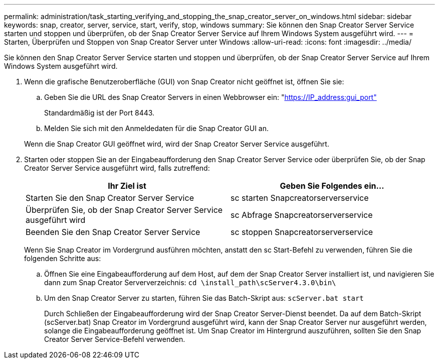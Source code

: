 ---
permalink: administration/task_starting_verifying_and_stopping_the_snap_creator_server_on_windows.html 
sidebar: sidebar 
keywords: snap, creator, server, service, start, verify, stop, windows 
summary: Sie können den Snap Creator Server Service starten und stoppen und überprüfen, ob der Snap Creator Server Service auf Ihrem Windows System ausgeführt wird. 
---
= Starten, Überprüfen und Stoppen von Snap Creator Server unter Windows
:allow-uri-read: 
:icons: font
:imagesdir: ../media/


[role="lead"]
Sie können den Snap Creator Server Service starten und stoppen und überprüfen, ob der Snap Creator Server Service auf Ihrem Windows System ausgeführt wird.

. Wenn die grafische Benutzeroberfläche (GUI) von Snap Creator nicht geöffnet ist, öffnen Sie sie:
+
.. Geben Sie die URL des Snap Creator Servers in einen Webbrowser ein: "https://IP_address:gui_port"[]
+
Standardmäßig ist der Port 8443.

.. Melden Sie sich mit den Anmeldedaten für die Snap Creator GUI an.


+
Wenn die Snap Creator GUI geöffnet wird, wird der Snap Creator Server Service ausgeführt.

. Starten oder stoppen Sie an der Eingabeaufforderung den Snap Creator Server Service oder überprüfen Sie, ob der Snap Creator Server Service ausgeführt wird, falls zutreffend:
+
|===
| Ihr Ziel ist | Geben Sie Folgendes ein... 


 a| 
Starten Sie den Snap Creator Server Service
 a| 
sc starten Snapcreatorserverservice



 a| 
Überprüfen Sie, ob der Snap Creator Server Service ausgeführt wird
 a| 
sc Abfrage Snapcreatorserverservice



 a| 
Beenden Sie den Snap Creator Server Service
 a| 
sc stoppen Snapcreatorserverservice

|===
+
Wenn Sie Snap Creator im Vordergrund ausführen möchten, anstatt den sc Start-Befehl zu verwenden, führen Sie die folgenden Schritte aus:

+
.. Öffnen Sie eine Eingabeaufforderung auf dem Host, auf dem der Snap Creator Server installiert ist, und navigieren Sie dann zum Snap Creator Serververzeichnis: `cd \install_path\scServer4.3.0\bin\`
.. Um den Snap Creator Server zu starten, führen Sie das Batch-Skript aus:
`scServer.bat start`
+
Durch Schließen der Eingabeaufforderung wird der Snap Creator Server-Dienst beendet. Da auf dem Batch-Skript (scServer.bat) Snap Creator im Vordergrund ausgeführt wird, kann der Snap Creator Server nur ausgeführt werden, solange die Eingabeaufforderung geöffnet ist. Um Snap Creator im Hintergrund auszuführen, sollten Sie den Snap Creator Server Service-Befehl verwenden.





